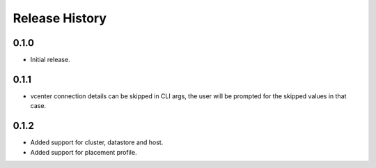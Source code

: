 .. :changelog:

Release History
===============

0.1.0
++++++
* Initial release.

0.1.1
++++++
* vcenter connection details can be skipped in CLI args, the user will be prompted for the skipped values in that case.

0.1.2
++++++
* Added support for cluster, datastore and host.
* Added support for placement profile.
